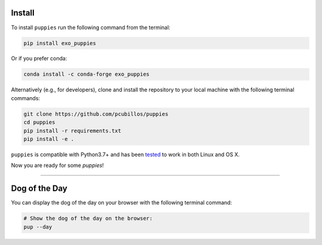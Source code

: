 .. _install:

Install
-------

To install ``puppies`` run the following command from the terminal:

.. code-block:: shell

    pip install exo_puppies

Or if you prefer conda:

.. code-block:: shell

    conda install -c conda-forge exo_puppies

Alternatively (e.g., for developers), clone and install the repository
to your local machine with the following terminal commands:

.. code-block:: shell

  git clone https://github.com/pcubillos/puppies
  cd puppies
  pip install -r requirements.txt
  pip install -e .


``puppies`` is compatible with Python3.7+ and has been `tested
<https://github.com/pcubillos/bibmanager/actions/workflows/python-package.yml>`_
to work in both Linux and OS X.

Now you are ready for some *puppies*!
  
------------------------------------------------------------


Dog of the Day
--------------

You can display the dog of the day on your browser with the following
terminal command:

.. code-block:: shell

  # Show the dog of the day on the browser:
  pup --day
